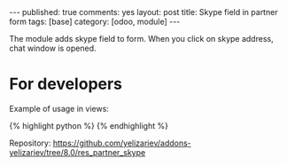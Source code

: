 #+STARTUP: showall indent
#+OPTIONS: ^:nil toc:nil num:nil
#+BEGIN_HTML
---
published: true
comments: yes
layout: post
title: Skype field in partner form
tags: [base]
category: [odoo, module]
---
<img class="rounded shadow border" src="/images/odoo/module/res_partner_skype.png"/>

#+END_HTML

The module adds skype field to form. When you click on skype address,
chat window is opened.

* For developers
Example of usage in views:

#+BEGIN_HTML
{% highlight python %}
<field name="skype" widget="skype" options="{'type':'call', 'video':0}"/>
{% endhighlight %}
#+END_HTML

Repository: https://github.com/yelizariev/addons-yelizariev/tree/8.0/res_partner_skype

